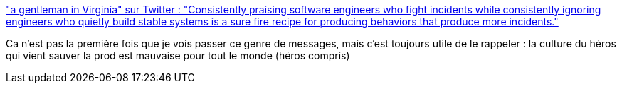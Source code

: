 :jbake-type: post
:jbake-status: published
:jbake-title: "a gentleman in Virginia" sur Twitter : "Consistently praising software engineers who fight incidents while consistently ignoring engineers who quietly build stable systems is a sure fire recipe for producing behaviors that produce more incidents."
:jbake-tags: entreprise,culture,héroïsme,travail,_mois_févr.,_année_2020
:jbake-date: 2020-02-24
:jbake-depth: ../
:jbake-uri: shaarli/1582561301000.adoc
:jbake-source: https://nicolas-delsaux.hd.free.fr/Shaarli?searchterm=https%3A%2F%2Ftwitter.com%2Ftaotetek%2Fstatus%2F1230848784814526469&searchtags=entreprise+culture+h%C3%A9ro%C3%AFsme+travail+_mois_f%C3%A9vr.+_ann%C3%A9e_2020
:jbake-style: shaarli

https://twitter.com/taotetek/status/1230848784814526469["a gentleman in Virginia" sur Twitter : "Consistently praising software engineers who fight incidents while consistently ignoring engineers who quietly build stable systems is a sure fire recipe for producing behaviors that produce more incidents."]

Ca n'est pas la première fois que je vois passer ce genre de messages, mais c'est toujours utile de le rappeler : la culture du héros qui vient sauver la prod est mauvaise pour tout le monde (héros compris)
